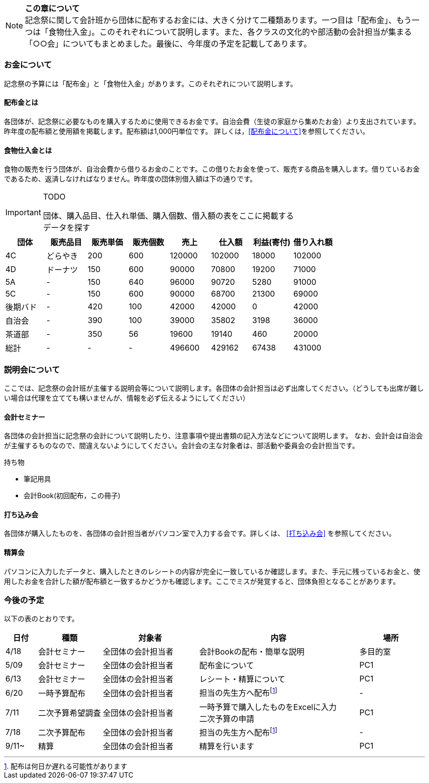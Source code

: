 NOTE: **この章について** +
記念祭に関して会計班から団体に配布するお金には、大きく分けて二種類あります。一つ目は「配布金」、もう一つは「食物仕入金」。このそれぞれについて説明します。また、各クラスの文化的や部活動の会計担当が集まる「○○会」についてもまとめました。最後に、今年度の予定を記載してあります。

=== お金について
記念祭の予算には「配布金」と「食物仕入金」があります。このそれぞれについて説明します。

==== 配布金とは
各団体が、記念祭に必要なものを購入するために使用できるお金です。自治会費（生徒の家庭から集めたお金）より支出されています。昨年度の配布額と使用額を掲載します。配布額は1,000円単位です。
詳しくは，<<配布金について>>を参照してください。

==== 食物仕入金とは
食物の販売を行う団体が、自治会費から借りるお金のことです。この借りたお金を使って、販売する商品を購入します。借りているお金であるため、返済しなければなりません。昨年度の団体別借入額は下の通りです。

[IMPORTANT]
.TODO
====
団体、購入品目、仕入れ単価、購入個数、借入額の表をここに掲載する +
データを探す
====

[cols="^,^,^,^,^,^,^,^"]
|=====================
| 団体 | 販売品目 | 販売単価 | 販売個数 | 売上   | 仕入額 | 利益(寄付) | 借り入れ額
    
| 4C   | どらやき | 200      | 600      | 120000 | 102000 | 18000 | 102000
| 4D   | ドーナツ | 150      | 600      | 90000 | 70800 | 19200 | 71000
| 5A   | -      | 150      | 640      | 96000 | 90720 | 5280 | 91000
| 5C | - | 150 | 600 | 90000 | 68700 | 21300 | 69000
| 後期バド | - | 420 | 100 | 42000 | 42000 | 0 | 42000
| 自治会 | - | 390 | 100 | 39000 | 35802 | 3198 | 36000
| 茶道部 | - | 350 | 56 | 19600 | 19140 | 460 | 20000
| 総計 | - | - | - | 496600 | 429162 | 67438 | 431000
|=====================


=== 説明会について
ここでは、記念祭の会計班が主催する説明会等について説明します。各団体の会計担当は必ず出席してください。（どうしても出席が難しい場合は代理を立てても構いませんが、情報を必ず伝えるようにしてください）

==== 会計セミナー
各団体の会計担当に記念祭の会計について説明したり、注意事項や提出書類の記入方法などについて説明します。
なお、会計会は自治会が主催するものなので、間違えないようにしてください。会計会の主な対象者は、部活動や委員会の会計担当です。

持ち物

* 筆記用具
* 会計Book(初回配布，この冊子)

==== 打ち込み会
各団体が購入したものを、各団体の会計担当者がパソコン室で入力する会です。詳しくは、 <<打ち込み会>> を参照してください。

==== 精算会
パソコンに入力したデータと、購入したときのレシートの内容が完全に一致しているか確認します。また、手元に残っているお金と、使用したお金を合計した額が配布額と一致するかどうかも確認します。ここでミスが発覚すると、団体負担となることがあります。

=== 今後の予定
以下の表のとおりです。

[cols="^1,^2,^3,^5,^2"]
|===============================================
| 日付  | 種類            | 対象者             | 内容                                                                | 場所

| 4/18 | 会計セミナー     | 全団体の会計担当者 | 会計Bookの配布・簡単な説明                                          | 多目的室
| 5/09 | 会計セミナー     | 全団体の会計担当者 | 配布金について                                                      | PC1
| 6/13 | 会計セミナー     | 全団体の会計担当者 | レシート・精算について                                              | PC1
| 6/20 | 一時予算配布     | 全団体の会計担当者 | 担当の先生方へ配布footnote:配布[配布は何日か遅れる可能性があります] | -
| 7/11 | 二次予算希望調査 | 全団体の会計担当者 | 一時予算で購入したものをExcelに入力 +
                                                    二次予算の申請                                                   | PC1
| 7/18 | 二次予算配布     | 全団体の会計担当者 | 担当の先生方へ配布footnote:配布[]                                   | -
| 9/11~ | 精算            | 全団体の会計担当者 | 精算を行います                                                     | PC1
|===============================================

